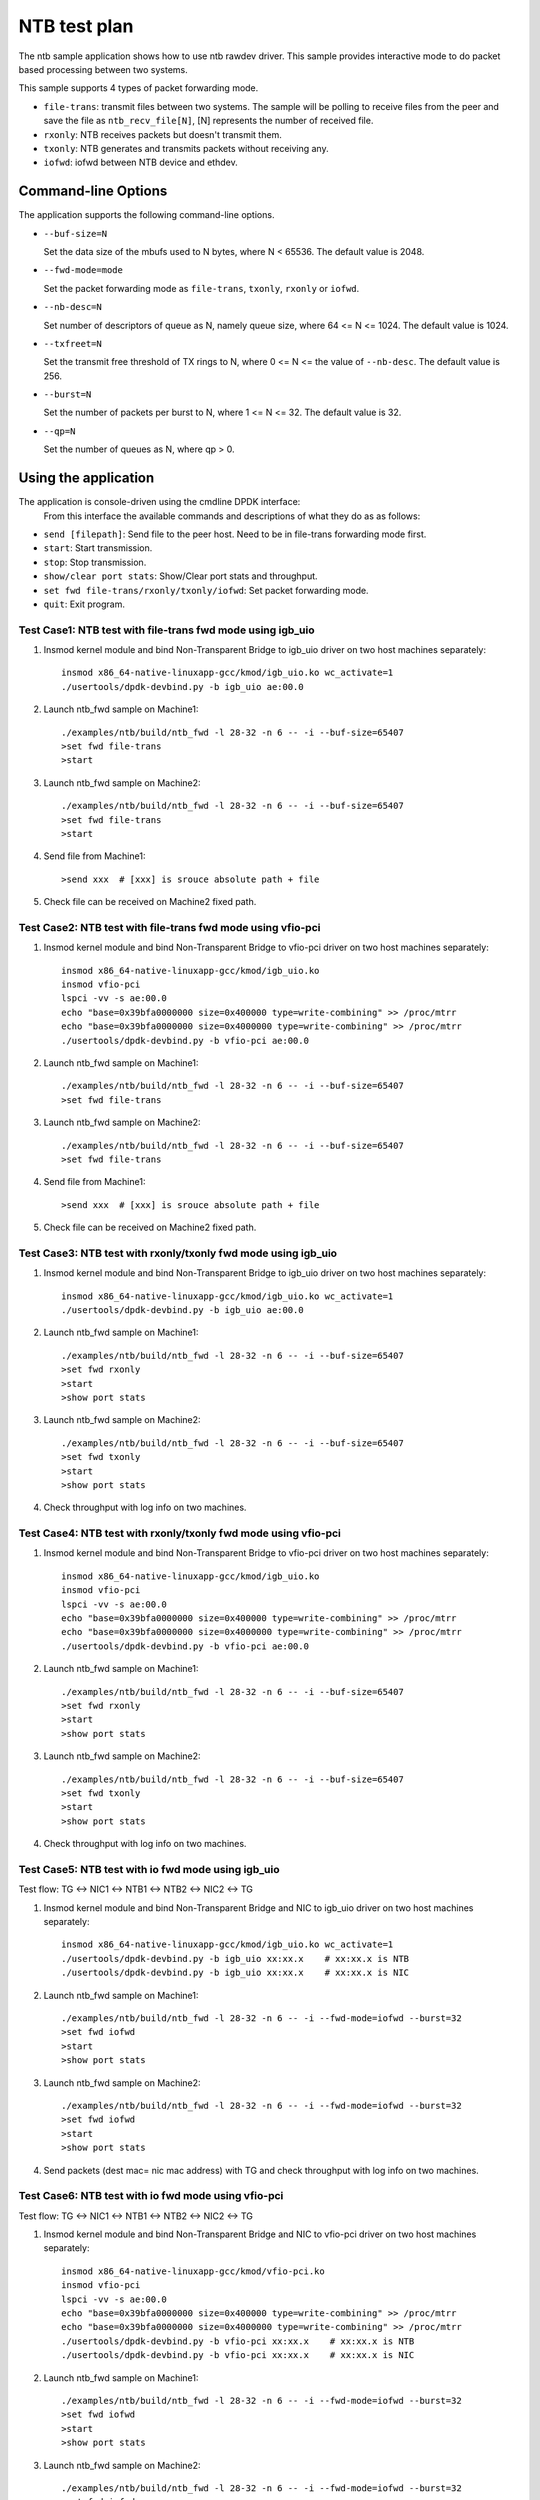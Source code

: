 .. Copyright (c) <2019>, Intel Corporation
   All rights reserved.

   Redistribution and use in source and binary forms, with or without
   modification, are permitted provided that the following conditions
   are met:

   - Redistributions of source code must retain the above copyright
     notice, this list of conditions and the following disclaimer.

   - Redistributions in binary form must reproduce the above copyright
     notice, this list of conditions and the following disclaimer in
     the documentation and/or other materials provided with the
     distribution.

   - Neither the name of Intel Corporation nor the names of its
     contributors may be used to endorse or promote products derived
     from this software without specific prior written permission.

   THIS SOFTWARE IS PROVIDED BY THE COPYRIGHT HOLDERS AND CONTRIBUTORS
   "AS IS" AND ANY EXPRESS OR IMPLIED WARRANTIES, INCLUDING, BUT NOT
   LIMITED TO, THE IMPLIED WARRANTIES OF MERCHANTABILITY AND FITNESS
   FOR A PARTICULAR PURPOSE ARE DISCLAIMED. IN NO EVENT SHALL THE
   COPYRIGHT OWNER OR CONTRIBUTORS BE LIABLE FOR ANY DIRECT, INDIRECT,
   INCIDENTAL, SPECIAL, EXEMPLARY, OR CONSEQUENTIAL DAMAGES
   (INCLUDING, BUT NOT LIMITED TO, PROCUREMENT OF SUBSTITUTE GOODS OR
   SERVICES; LOSS OF USE, DATA, OR PROFITS; OR BUSINESS INTERRUPTION)
   HOWEVER CAUSED AND ON ANY THEORY OF LIABILITY, WHETHER IN CONTRACT,
   STRICT LIABILITY, OR TORT (INCLUDING NEGLIGENCE OR OTHERWISE)
   ARISING IN ANY WAY OUT OF THE USE OF THIS SOFTWARE, EVEN IF ADVISED
   OF THE POSSIBILITY OF SUCH DAMAGE.

==============
NTB test plan
==============

The ntb sample application shows how to use ntb rawdev driver.
This sample provides interactive mode to do packet based processing
between two systems.

This sample supports 4 types of packet forwarding mode.

* ``file-trans``: transmit files between two systems. The sample will
  be polling to receive files from the peer and save the file as
  ``ntb_recv_file[N]``, [N] represents the number of received file.
* ``rxonly``: NTB receives packets but doesn't transmit them.
* ``txonly``: NTB generates and transmits packets without receiving any.
* ``iofwd``: iofwd between NTB device and ethdev.
 
Command-line Options
--------------------

The application supports the following command-line options.

* ``--buf-size=N``

  Set the data size of the mbufs used to N bytes, where N < 65536.
  The default value is 2048.

* ``--fwd-mode=mode``

  Set the packet forwarding mode as ``file-trans``, ``txonly``,
  ``rxonly`` or ``iofwd``.

* ``--nb-desc=N``

  Set number of descriptors of queue as N, namely queue size,
  where 64 <= N <= 1024. The default value is 1024.

* ``--txfreet=N``

  Set the transmit free threshold of TX rings to N, where 0 <= N <=
  the value of ``--nb-desc``. The default value is 256.

* ``--burst=N``

  Set the number of packets per burst to N, where 1 <= N <= 32.
  The default value is 32.

* ``--qp=N``

  Set the number of queues as N, where qp > 0.

Using the application
----------------------

The application is console-driven using the cmdline DPDK interface:
 From this interface the available commands and descriptions of what
 they do as as follows:
 
* ``send [filepath]``: Send file to the peer host. Need to be in
  file-trans forwarding mode first.
* ``start``: Start transmission.
* ``stop``: Stop transmission.
* ``show/clear port stats``: Show/Clear port stats and throughput.
* ``set fwd file-trans/rxonly/txonly/iofwd``: Set packet forwarding mode.
* ``quit``: Exit program.

Test Case1: NTB test with file-trans fwd mode using igb_uio 
===========================================================

1. Insmod kernel module and bind Non-Transparent Bridge to igb_uio driver on two host machines separately::

    insmod x86_64-native-linuxapp-gcc/kmod/igb_uio.ko wc_activate=1
    ./usertools/dpdk-devbind.py -b igb_uio ae:00.0

2. Launch ntb_fwd sample on Machine1::

    ./examples/ntb/build/ntb_fwd -l 28-32 -n 6 -- -i --buf-size=65407
    >set fwd file-trans
    >start

3. Launch ntb_fwd sample on Machine2::

    ./examples/ntb/build/ntb_fwd -l 28-32 -n 6 -- -i --buf-size=65407
    >set fwd file-trans
    >start

4. Send file from Machine1::

    >send xxx  # [xxx] is srouce absolute path + file

5. Check file can be received on Machine2 fixed path.

Test Case2: NTB test with file-trans fwd mode using vfio-pci
============================================================

1. Insmod kernel module and bind Non-Transparent Bridge to vfio-pci driver on two host machines separately::

    insmod x86_64-native-linuxapp-gcc/kmod/igb_uio.ko
    insmod vfio-pci
    lspci -vv -s ae:00.0
    echo "base=0x39bfa0000000 size=0x400000 type=write-combining" >> /proc/mtrr
    echo "base=0x39bfa0000000 size=0x4000000 type=write-combining" >> /proc/mtrr
    ./usertools/dpdk-devbind.py -b vfio-pci ae:00.0

2. Launch ntb_fwd sample on Machine1::

    ./examples/ntb/build/ntb_fwd -l 28-32 -n 6 -- -i --buf-size=65407
    >set fwd file-trans

3. Launch ntb_fwd sample on Machine2::

    ./examples/ntb/build/ntb_fwd -l 28-32 -n 6 -- -i --buf-size=65407
    >set fwd file-trans

4. Send file from Machine1::

    >send xxx  # [xxx] is srouce absolute path + file

5. Check file can be received on Machine2 fixed path.

Test Case3: NTB test with rxonly/txonly fwd mode using igb_uio
==============================================================

1. Insmod kernel module and bind Non-Transparent Bridge to igb_uio driver on two host machines separately::

    insmod x86_64-native-linuxapp-gcc/kmod/igb_uio.ko wc_activate=1
    ./usertools/dpdk-devbind.py -b igb_uio ae:00.0

2. Launch ntb_fwd sample on Machine1::

    ./examples/ntb/build/ntb_fwd -l 28-32 -n 6 -- -i --buf-size=65407
    >set fwd rxonly
    >start
    >show port stats

3. Launch ntb_fwd sample on Machine2::

    ./examples/ntb/build/ntb_fwd -l 28-32 -n 6 -- -i --buf-size=65407
    >set fwd txonly
    >start
    >show port stats

4. Check throughput with log info on two machines.

Test Case4: NTB test with rxonly/txonly fwd mode using vfio-pci
==============================================================

1. Insmod kernel module and bind Non-Transparent Bridge to vfio-pci driver on two host machines separately::

    insmod x86_64-native-linuxapp-gcc/kmod/igb_uio.ko
    insmod vfio-pci
    lspci -vv -s ae:00.0
    echo "base=0x39bfa0000000 size=0x400000 type=write-combining" >> /proc/mtrr
    echo "base=0x39bfa0000000 size=0x4000000 type=write-combining" >> /proc/mtrr
    ./usertools/dpdk-devbind.py -b vfio-pci ae:00.0

2. Launch ntb_fwd sample on Machine1::

    ./examples/ntb/build/ntb_fwd -l 28-32 -n 6 -- -i --buf-size=65407
    >set fwd rxonly
    >start
    >show port stats

3. Launch ntb_fwd sample on Machine2::

    ./examples/ntb/build/ntb_fwd -l 28-32 -n 6 -- -i --buf-size=65407
    >set fwd txonly
    >start
    >show port stats

4. Check throughput with log info on two machines.

Test Case5: NTB test with io fwd mode using igb_uio
===================================================
Test flow: TG <-> NIC1 <-> NTB1 <-> NTB2 <-> NIC2 <-> TG

1. Insmod kernel module and bind Non-Transparent Bridge and NIC to igb_uio driver on two host machines separately::

    insmod x86_64-native-linuxapp-gcc/kmod/igb_uio.ko wc_activate=1
    ./usertools/dpdk-devbind.py -b igb_uio xx:xx.x    # xx:xx.x is NTB
    ./usertools/dpdk-devbind.py -b igb_uio xx:xx.x    # xx:xx.x is NIC

2. Launch ntb_fwd sample on Machine1::

    ./examples/ntb/build/ntb_fwd -l 28-32 -n 6 -- -i --fwd-mode=iofwd --burst=32
    >set fwd iofwd 
    >start
    >show port stats

3. Launch ntb_fwd sample on Machine2::

    ./examples/ntb/build/ntb_fwd -l 28-32 -n 6 -- -i --fwd-mode=iofwd --burst=32
    >set fwd iofwd
    >start
    >show port stats

4. Send packets (dest mac= nic mac address) with TG and check throughput with log info on two machines.

Test Case6: NTB test with io fwd mode using vfio-pci
====================================================
Test flow: TG <-> NIC1 <-> NTB1 <-> NTB2 <-> NIC2 <-> TG

1. Insmod kernel module and bind Non-Transparent Bridge and NIC to vfio-pci driver on two host machines separately::

    insmod x86_64-native-linuxapp-gcc/kmod/vfio-pci.ko
    insmod vfio-pci
    lspci -vv -s ae:00.0
    echo "base=0x39bfa0000000 size=0x400000 type=write-combining" >> /proc/mtrr
    echo "base=0x39bfa0000000 size=0x4000000 type=write-combining" >> /proc/mtrr
    ./usertools/dpdk-devbind.py -b vfio-pci xx:xx.x    # xx:xx.x is NTB
    ./usertools/dpdk-devbind.py -b vfio-pci xx:xx.x    # xx:xx.x is NIC

2. Launch ntb_fwd sample on Machine1::

    ./examples/ntb/build/ntb_fwd -l 28-32 -n 6 -- -i --fwd-mode=iofwd --burst=32
    >set fwd iofwd 
    >start
    >show port stats

3. Launch ntb_fwd sample on Machine2::

    ./examples/ntb/build/ntb_fwd -l 28-32 -n 6 -- -i --fwd-mode=iofwd --burst=32
    >set fwd iofwd
    >start
    >show port stats

4. Send packets (dest mac= nic mac address) with TG and check throughput with log info on two machines.

